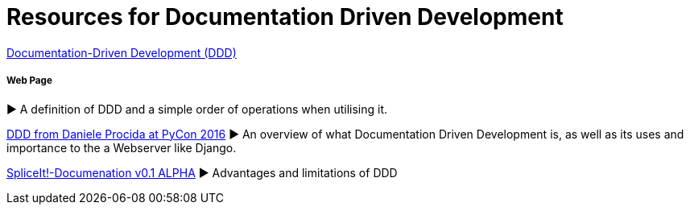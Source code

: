= Resources for Documentation Driven Development 

https://gist.github.com/zsup/9434452[Documentation-Driven Development (DDD)] 

===== Web Page

► A definition of DDD and a simple order of operations when utilising it.

https://www.youtube.com/watch?v=x5rGUqRWlK8[DDD from Daniele Procida at PyCon 2016]
► An overview of what Documentation Driven Development is, as well as its uses and importance to the a Webserver like Django.

http://thinkingphp.org/spliceit/docs/0.1_alpha/pages/ddd_info.html[SpliceIt!-Documenation v0.1 ALPHA]
► Advantages and limitations of DDD
